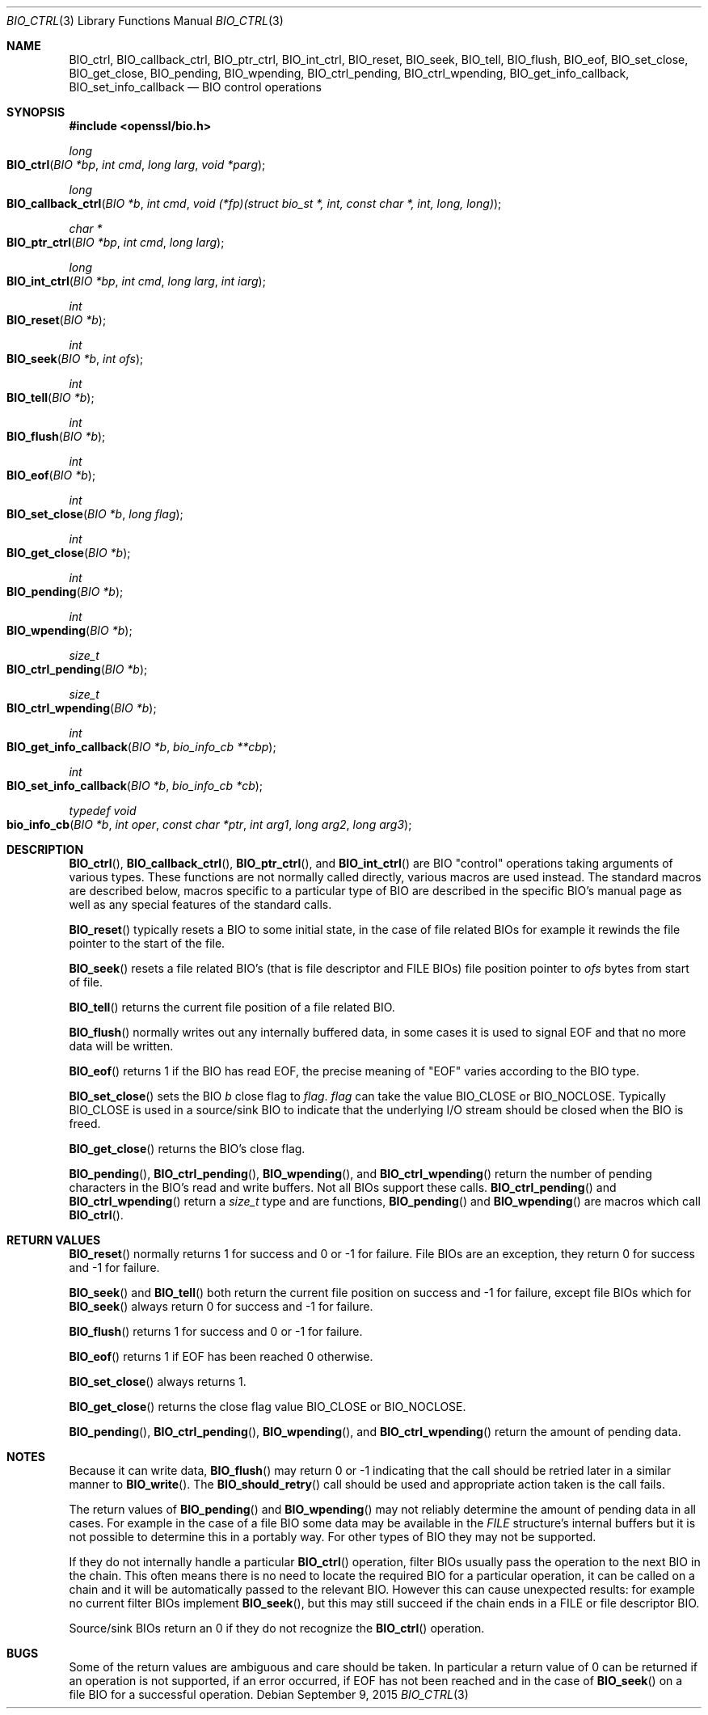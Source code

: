 .\"	$OpenBSD$
.\"
.Dd $Mdocdate: September 9 2015 $
.Dt BIO_CTRL 3
.Os
.Sh NAME
.Nm BIO_ctrl ,
.Nm BIO_callback_ctrl ,
.Nm BIO_ptr_ctrl ,
.Nm BIO_int_ctrl ,
.Nm BIO_reset ,
.Nm BIO_seek ,
.Nm BIO_tell ,
.Nm BIO_flush ,
.Nm BIO_eof ,
.Nm BIO_set_close ,
.Nm BIO_get_close ,
.Nm BIO_pending ,
.Nm BIO_wpending ,
.Nm BIO_ctrl_pending ,
.Nm BIO_ctrl_wpending ,
.Nm BIO_get_info_callback ,
.Nm BIO_set_info_callback
.Nd BIO control operations
.Sh SYNOPSIS
.In openssl/bio.h
.Ft long
.Fo BIO_ctrl
.Fa "BIO *bp"
.Fa "int cmd"
.Fa "long larg"
.Fa "void *parg"
.Fc
.Ft long
.Fo BIO_callback_ctrl
.Fa "BIO *b"
.Fa "int cmd"
.Fa "void (*fp)(struct bio_st *, int, const char *, int, long, long)"
.Fc
.Ft char *
.Fo BIO_ptr_ctrl
.Fa "BIO *bp"
.Fa "int cmd"
.Fa "long larg"
.Fc
.Ft long
.Fo BIO_int_ctrl
.Fa "BIO *bp"
.Fa "int cmd"
.Fa "long larg"
.Fa "int iarg"
.Fc
.Ft int
.Fo BIO_reset
.Fa "BIO *b"
.Fc
.Ft int
.Fo BIO_seek
.Fa "BIO *b"
.Fa "int ofs"
.Fc
.Ft int
.Fo BIO_tell
.Fa "BIO *b"
.Fc
.Ft int
.Fo BIO_flush
.Fa "BIO *b"
.Fc
.Ft int
.Fo BIO_eof
.Fa "BIO *b"
.Fc
.Ft int
.Fo BIO_set_close
.Fa "BIO *b"
.Fa "long flag"
.Fc
.Ft int
.Fo BIO_get_close
.Fa "BIO *b"
.Fc
.Ft int
.Fo BIO_pending
.Fa "BIO *b"
.Fc
.Ft int
.Fo BIO_wpending
.Fa "BIO *b"
.Fc
.Ft size_t
.Fo BIO_ctrl_pending
.Fa "BIO *b"
.Fc
.Ft size_t
.Fo BIO_ctrl_wpending
.Fa "BIO *b"
.Fc
.Ft int
.Fo BIO_get_info_callback
.Fa "BIO *b"
.Fa "bio_info_cb **cbp"
.Fc
.Ft int
.Fo BIO_set_info_callback
.Fa "BIO *b"
.Fa "bio_info_cb *cb"
.Fc
.Ft typedef void
.Fo bio_info_cb
.Fa "BIO *b"
.Fa "int oper"
.Fa "const char *ptr"
.Fa "int arg1"
.Fa "long arg2"
.Fa "long arg3"
.Fc
.Sh DESCRIPTION
.Fn BIO_ctrl ,
.Fn BIO_callback_ctrl ,
.Fn BIO_ptr_ctrl ,
and
.Fn BIO_int_ctrl
are BIO "control" operations taking arguments of various types.
These functions are not normally called directly,
various macros are used instead.
The standard macros are described below, macros specific to a
particular type of BIO are described in the specific BIO's manual
page as well as any special features of the standard calls.
.Pp
.Fn BIO_reset
typically resets a BIO to some initial state, in the case
of file related BIOs for example it rewinds the file pointer
to the start of the file.
.Pp
.Fn BIO_seek
resets a file related BIO's (that is file descriptor and
FILE BIOs) file position pointer to
.Fa ofs
bytes from start of file.
.Pp
.Fn BIO_tell
returns the current file position of a file related BIO.
.Pp
.Fn BIO_flush
normally writes out any internally buffered data, in some cases
it is used to signal EOF and that no more data will be written.
.Pp
.Fn BIO_eof
returns 1 if the BIO has read EOF, the precise meaning of
"EOF" varies according to the BIO type.
.Pp
.Fn BIO_set_close
sets the BIO
.Fa b
close flag to
.Fa flag .
.Fa flag
can take the value
.Dv BIO_CLOSE
or
.Dv BIO_NOCLOSE .
Typically
.Dv BIO_CLOSE
is used in a source/sink BIO to indicate that the underlying I/O stream
should be closed when the BIO is freed.
.Pp
.Fn BIO_get_close
returns the BIO's close flag.
.Pp
.Fn BIO_pending ,
.Fn BIO_ctrl_pending ,
.Fn BIO_wpending ,
and
.Fn BIO_ctrl_wpending
return the number of pending characters in the BIO's read and write buffers.
Not all BIOs support these calls.
.Fn BIO_ctrl_pending
and
.Fn BIO_ctrl_wpending
return a
.Vt size_t
type and are functions,
.Fn BIO_pending
and
.Fn BIO_wpending
are macros which call
.Fn BIO_ctrl .
.Sh RETURN VALUES
.Fn BIO_reset
normally returns 1 for success and 0 or -1 for failure.
File BIOs are an exception, they return 0 for success and -1 for failure.
.Pp
.Fn BIO_seek
and
.Fn BIO_tell
both return the current file position on success
and -1 for failure, except file BIOs which for
.Fn BIO_seek
always return 0 for success and -1 for failure.
.Pp
.Fn BIO_flush
returns 1 for success and 0 or -1 for failure.
.Pp
.Fn BIO_eof
returns 1 if EOF has been reached 0 otherwise.
.Pp
.Fn BIO_set_close
always returns 1.
.Pp
.Fn BIO_get_close
returns the close flag value
.Dv BIO_CLOSE
or
.Dv BIO_NOCLOSE .
.Pp
.Fn BIO_pending ,
.Fn BIO_ctrl_pending ,
.Fn BIO_wpending ,
and
.Fn BIO_ctrl_wpending
return the amount of pending data.
.Sh NOTES
Because it can write data,
.Fn BIO_flush
may return 0 or -1 indicating that the call should be retried later
in a similar manner to
.Fn BIO_write .
The
.Fn BIO_should_retry
call should be used and appropriate action taken is the call fails.
.Pp
The return values of
.Fn BIO_pending
and
.Fn BIO_wpending
may not reliably determine the amount of pending data in all cases.
For example in the case of a file BIO some data may be available in the
.Vt FILE
structure's internal buffers but it is not possible
to determine this in a portably way.
For other types of BIO they may not be supported.
.Pp
If they do not internally handle a particular
.Fn BIO_ctrl
operation, filter BIOs usually pass the operation
to the next BIO in the chain.
This often means there is no need to locate the required BIO for
a particular operation, it can be called on a chain and it will
be automatically passed to the relevant BIO.
However this can cause unexpected results:
for example no current filter BIOs implement
.Fn BIO_seek ,
but this may still succeed if the chain ends
in a FILE or file descriptor BIO.
.Pp
Source/sink BIOs return an 0 if they do not recognize the
.Fn BIO_ctrl
operation.
.Sh BUGS
Some of the return values are ambiguous and care should be taken.
In particular a return value of 0 can be returned if an operation
is not supported, if an error occurred, if EOF has not been reached
and in the case of
.Fn BIO_seek
on a file BIO for a successful operation.
